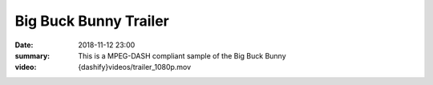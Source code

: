 Big Buck Bunny Trailer
======================

:date: 2018-11-12 23:00
:summary: This is a MPEG-DASH compliant sample of the Big Buck Bunny
:video: {dashify}videos/trailer_1080p.mov
